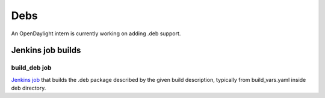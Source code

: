 Debs
====

An OpenDaylight intern is currently working on adding .deb support.

Jenkins job builds
------------------

build_deb job
^^^^^^^^^^^^^
`Jenkins job <https://jenkins.opendaylight.org/releng/job/packaging-build-deb-master/>`_
that builds the .deb package described by the given build description,
typically from build_vars.yaml inside deb directory.
